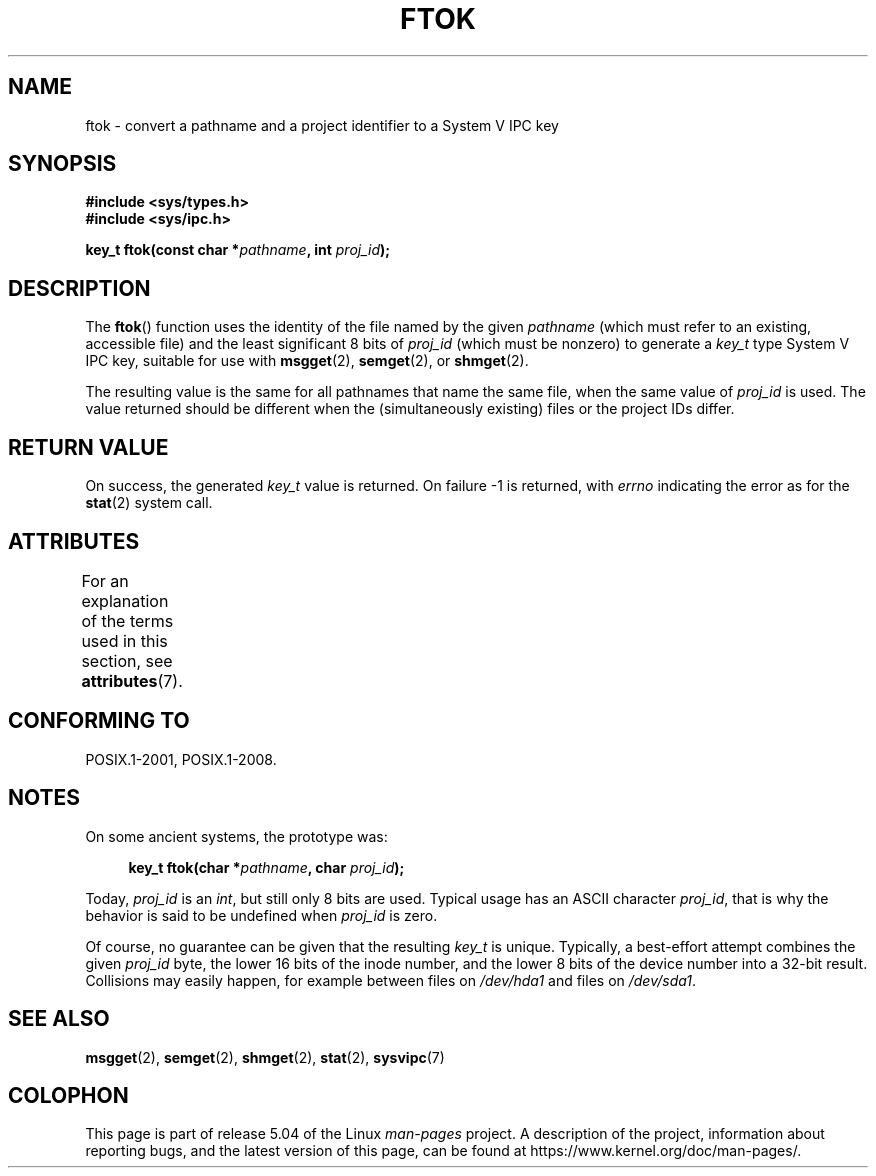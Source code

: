 .\" Copyright 1993 Giorgio Ciucci (giorgio@crcc.it)
.\"
.\" %%%LICENSE_START(VERBATIM)
.\" Permission is granted to make and distribute verbatim copies of this
.\" manual provided the copyright notice and this permission notice are
.\" preserved on all copies.
.\"
.\" Permission is granted to copy and distribute modified versions of this
.\" manual under the conditions for verbatim copying, provided that the
.\" entire resulting derived work is distributed under the terms of a
.\" permission notice identical to this one.
.\"
.\" Since the Linux kernel and libraries are constantly changing, this
.\" manual page may be incorrect or out-of-date.  The author(s) assume no
.\" responsibility for errors or omissions, or for damages resulting from
.\" the use of the information contained herein.  The author(s) may not
.\" have taken the same level of care in the production of this manual,
.\" which is licensed free of charge, as they might when working
.\" professionally.
.\"
.\" Formatted or processed versions of this manual, if unaccompanied by
.\" the source, must acknowledge the copyright and authors of this work.
.\" %%%LICENSE_END
.\"
.\" Modified 2001-11-28, by Michael Kerrisk, <mtk.manpages@gmail.com>
.\"	Changed data type of proj_id; minor fixes
.\"	aeb: further fixes; added notes.
.\"
.TH FTOK 3 2019-08-02 "GNU" "Linux Programmer's Manual"
.SH NAME
ftok \- convert a pathname and a project identifier to a System V IPC key
.SH SYNOPSIS
.nf
.B #include <sys/types.h>
.B #include <sys/ipc.h>
.fi
.PP
.BI "key_t ftok(const char *" pathname ", int " proj_id );
.SH DESCRIPTION
The
.BR ftok ()
function uses the identity of the file named by the given
.I pathname
(which must refer to an existing, accessible file)
and the least significant 8 bits of
.I proj_id
(which must be nonzero) to generate a
.I key_t
type System V IPC key, suitable for use with
.BR msgget (2),
.BR semget (2),
or
.BR shmget (2).
.PP
The resulting value is the same for all pathnames that
name the same file, when the same value of
.I proj_id
is used.
The value returned should be different when the
(simultaneously existing) files or the project IDs differ.
.SH RETURN VALUE
On success, the generated
.I key_t
value is returned.
On failure \-1 is returned, with
.I errno
indicating the error as for the
.BR stat (2)
system call.
.SH ATTRIBUTES
For an explanation of the terms used in this section, see
.BR attributes (7).
.TS
allbox;
lb lb lb
l l l.
Interface	Attribute	Value
T{
.BR ftok ()
T}	Thread safety	MT-Safe
.TE
.SH CONFORMING TO
POSIX.1-2001, POSIX.1-2008.
.SH NOTES
On some ancient systems, the prototype was:
.PP
.in +4n
.EX
.BI "key_t ftok(char *" pathname ", char " proj_id );
.EE
.in
.PP
Today,
.I proj_id
is an
.IR int ,
but still only 8 bits are used.
Typical usage has an ASCII character
.IR proj_id ,
that is why the behavior is said to be undefined when
.I proj_id
is zero.
.PP
Of course, no guarantee can be given that the resulting
.I key_t
is unique.
Typically, a best-effort attempt combines the given
.I proj_id
byte, the lower 16 bits of the inode number, and the
lower 8 bits of the device number into a 32-bit result.
Collisions may easily happen, for example between files on
.I /dev/hda1
and files on
.IR /dev/sda1 .
.SH SEE ALSO
.BR msgget (2),
.BR semget (2),
.BR shmget (2),
.BR stat (2),
.BR sysvipc (7)
.SH COLOPHON
This page is part of release 5.04 of the Linux
.I man-pages
project.
A description of the project,
information about reporting bugs,
and the latest version of this page,
can be found at
\%https://www.kernel.org/doc/man\-pages/.
